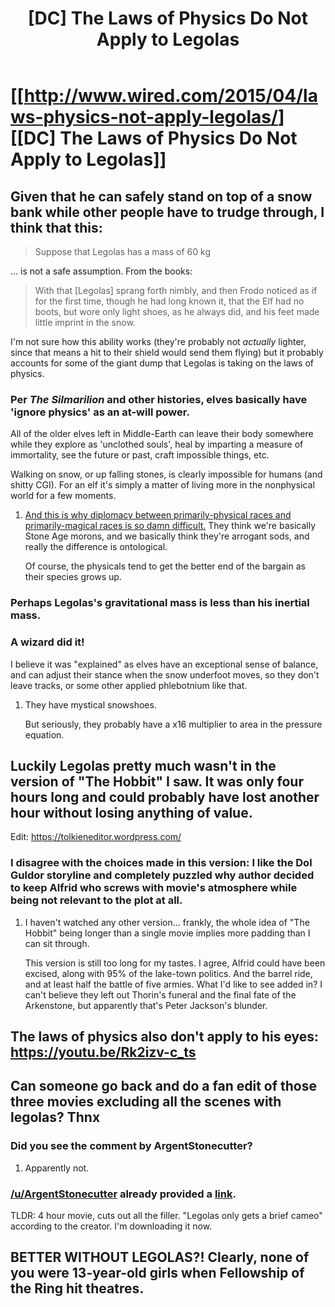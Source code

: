 #+TITLE: [DC] The Laws of Physics Do Not Apply to Legolas

* [[http://www.wired.com/2015/04/laws-physics-not-apply-legolas/][[DC] The Laws of Physics Do Not Apply to Legolas]]
:PROPERTIES:
:Author: itisike
:Score: 14
:DateUnix: 1428514926.0
:DateShort: 2015-Apr-08
:END:

** Given that he can safely stand on top of a snow bank while other people have to trudge through, I think that this:

#+begin_quote
  Suppose that Legolas has a mass of 60 kg
#+end_quote

... is not a safe assumption. From the books:

#+begin_quote
  With that [Legolas] sprang forth nimbly, and then Frodo noticed as if for the first time, though he had long known it, that the Elf had no boots, but wore only light shoes, as he always did, and his feet made little imprint in the snow.
#+end_quote

I'm not sure how this ability works (they're probably not /actually/ lighter, since that means a hit to their shield would send them flying) but it probably accounts for some of the giant dump that Legolas is taking on the laws of physics.
:PROPERTIES:
:Author: alexanderwales
:Score: 9
:DateUnix: 1428517946.0
:DateShort: 2015-Apr-08
:END:

*** Per /The Silmarilion/ and other histories, elves basically have 'ignore physics' as an at-will power.

All of the older elves left in Middle-Earth can leave their body somewhere while they explore as 'unclothed souls', heal by imparting a measure of immortality, see the future or past, craft impossible things, etc.

Walking on snow, or up falling stones, is clearly impossible for humans (and shitty CGI). For an elf it's simply a matter of living more in the nonphysical world for a few moments.
:PROPERTIES:
:Author: PeridexisErrant
:Score: 6
:DateUnix: 1428543950.0
:DateShort: 2015-Apr-09
:END:

**** [[http://tvtropes.org/pmwiki/pmwiki.php/Main/ScrewYouElves][And this is why diplomacy between primarily-physical races and primarily-magical races is so damn difficult.]] They think we're basically Stone Age morons, and we basically think they're arrogant sods, and really the difference is ontological.

Of course, the physicals tend to get the better end of the bargain as their species grows up.
:PROPERTIES:
:Score: 3
:DateUnix: 1428552612.0
:DateShort: 2015-Apr-09
:END:


*** Perhaps Legolas's gravitational mass is less than his inertial mass.
:PROPERTIES:
:Author: STL
:Score: 2
:DateUnix: 1428725687.0
:DateShort: 2015-Apr-11
:END:


*** A wizard did it!

I believe it was "explained" as elves have an exceptional sense of balance, and can adjust their stance when the snow underfoot moves, so they don't leave tracks, or some other applied phlebotnium like that.
:PROPERTIES:
:Author: trifith
:Score: 2
:DateUnix: 1428518299.0
:DateShort: 2015-Apr-08
:END:

**** They have mystical snowshoes.

But seriously, they probably have a x16 multiplier to area in the pressure equation.
:PROPERTIES:
:Author: Transfuturist
:Score: 2
:DateUnix: 1428529837.0
:DateShort: 2015-Apr-09
:END:


** Luckily Legolas pretty much wasn't in the version of "The Hobbit" I saw. It was only four hours long and could probably have lost another hour without losing anything of value.

Edit: [[https://tolkieneditor.wordpress.com/]]
:PROPERTIES:
:Author: ArgentStonecutter
:Score: 5
:DateUnix: 1428523926.0
:DateShort: 2015-Apr-09
:END:

*** I disagree with the choices made in this version: I like the Dol Guldor storyline and completely puzzled why author decided to keep Alfrid who screws with movie's atmosphere while being not relevant to the plot at all.
:PROPERTIES:
:Author: BT_Uytya
:Score: 1
:DateUnix: 1428625032.0
:DateShort: 2015-Apr-10
:END:

**** I haven't watched any other version... frankly, the whole idea of "The Hobbit" being longer than a single movie implies more padding than I can sit through.

This version is still too long for my tastes. I agree, Alfrid could have been excised, along with 95% of the lake-town politics. And the barrel ride, and at least half the battle of five armies. What I'd like to see added in? I can't believe they left out Thorin's funeral and the final fate of the Arkenstone, but apparently that's Peter Jackson's blunder.
:PROPERTIES:
:Author: ArgentStonecutter
:Score: 1
:DateUnix: 1428691762.0
:DateShort: 2015-Apr-10
:END:


** The laws of physics also don't apply to his eyes: [[https://youtu.be/Rk2izv-c_ts]]
:PROPERTIES:
:Author: DCarrier
:Score: 4
:DateUnix: 1428534580.0
:DateShort: 2015-Apr-09
:END:


** Can someone go back and do a fan edit of those three movies excluding all the scenes with legolas? Thnx
:PROPERTIES:
:Author: JesterKat
:Score: 1
:DateUnix: 1428540123.0
:DateShort: 2015-Apr-09
:END:

*** Did you see the comment by ArgentStonecutter?
:PROPERTIES:
:Author: itisike
:Score: 2
:DateUnix: 1428540458.0
:DateShort: 2015-Apr-09
:END:

**** Apparently not.
:PROPERTIES:
:Author: JesterKat
:Score: 2
:DateUnix: 1428578146.0
:DateShort: 2015-Apr-09
:END:


*** [[/u/ArgentStonecutter]] already provided a [[https://tolkieneditor.wordpress.com/][link]].

TLDR: 4 hour movie, cuts out all the filler. "Legolas only gets a brief cameo" according to the creator. I'm downloading it now.
:PROPERTIES:
:Author: Terkala
:Score: 2
:DateUnix: 1428565804.0
:DateShort: 2015-Apr-09
:END:


** BETTER WITHOUT LEGOLAS?! Clearly, none of you were 13-year-old girls when Fellowship of the Ring hit theatres.
:PROPERTIES:
:Author: sabbrielle
:Score: 1
:DateUnix: 1428809826.0
:DateShort: 2015-Apr-12
:END:

